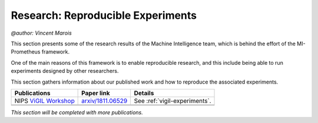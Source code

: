 Research: Reproducible Experiments
==================================================
`@author: Vincent Marois`

This section presents some of the research results of the Machine Intelligence team, which is behind the effort
of the MI-Prometheus framework.

One of the main reasons of this framework is to enable reproducible research, and this include being able to run experiments
designed by other researchers.

This section gathers information about our published work and how to reproduce the associated experiments.

+------------------------------------+-------------------------+-------------------------------+
|           Publications             |       Paper link        |            Details            |
+====================================+=========================+===============================+
|       NIPS `ViGIL Workshop`_       |   `arxiv/1811.06529`_   | See :ref:`vigil-experiments`. |
+------------------------------------+-------------------------+-------------------------------+
|                                    |                         |                               |
+------------------------------------+-------------------------+-------------------------------+
|                                    |                         |                               |
+------------------------------------+-------------------------+-------------------------------+


`This section will be completed with more publications.`

.. _ViGIL Workshop: https://nips2018vigil.github.io/
.. _arxiv/1811.06529: https://arxiv.org/abs/1811.06529